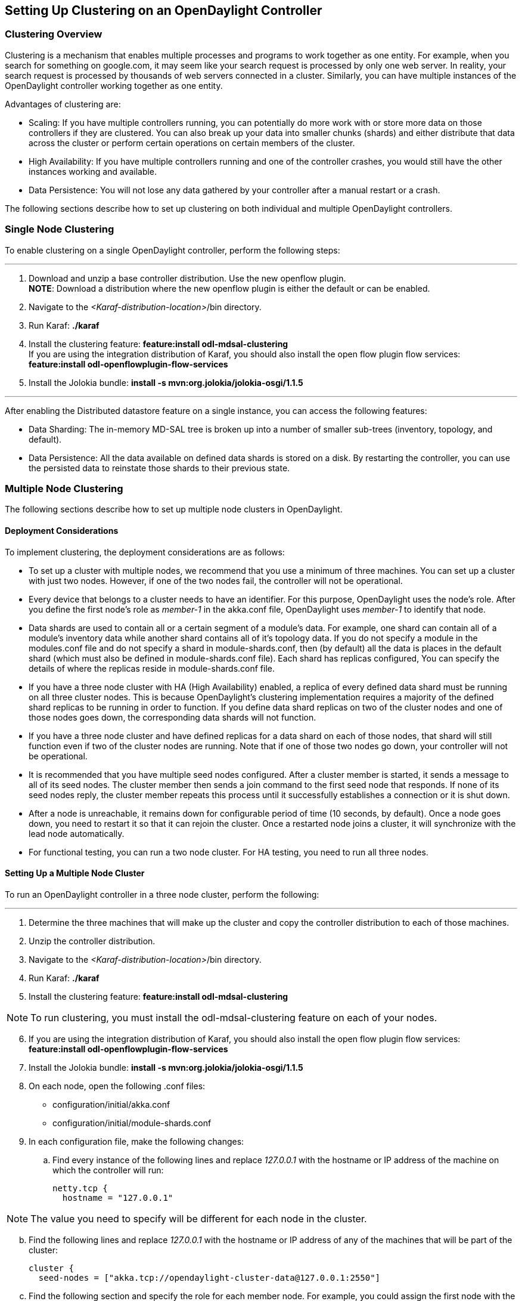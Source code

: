 == Setting Up Clustering on an OpenDaylight Controller

//* <<Clustering Overview>>
//* <<Single Node Clustering>>
//* <<Multiple Node Clustering>>
//** <<Deployment Considerations>>
//** <<Setting Up a Multiple Node Cluster>>
//*** <<Enabling HA on a Multiple Node Cluster>>

=== Clustering Overview

Clustering is a mechanism that enables multiple processes and programs to work together as one entity.  For example, when you search for something on google.com, it may seem like
your search request is processed by only one web server. In reality, your search request is processed by thousands of web servers connected in a cluster. 
Similarly, you can have multiple instances of the OpenDaylight controller working together as one entity. 

Advantages of clustering are:

* Scaling: If you have multiple controllers running, you can potentially do more work with or store more data on those controllers if they are clustered. 
You can also break up your data into smaller chunks (shards) and either distribute that data across the cluster or perform certain operations on certain members of the cluster.

* High Availability: If you have multiple controllers running and one of the controller crashes, you would still have the other instances working and available.

* Data Persistence: You will not lose any data gathered by your controller after a manual restart or a crash.

The following sections describe how to set up clustering on both individual and multiple OpenDaylight controllers.

=== Single Node Clustering
To enable clustering on a single OpenDaylight controller, perform the following steps:

'''

. Download and unzip a base controller distribution. Use the new openflow plugin. +
*NOTE*: Download a distribution where the new openflow plugin is either the default or can be enabled.
. Navigate to the _<Karaf-distribution-location>_/bin directory.
. Run Karaf: *./karaf*
. Install the clustering feature: *feature:install odl-mdsal-clustering* +
If you are using the integration distribution of Karaf, you should also install the open flow plugin flow services: *feature:install odl-openflowplugin-flow-services*
. Install the Jolokia bundle: *install -s mvn:org.jolokia/jolokia-osgi/1.1.5*

'''

After enabling the Distributed datastore feature on a single instance, you can access the following features:

* Data Sharding: The in-memory MD-SAL tree is broken up into a number of smaller sub-trees (inventory, topology, and default).
* Data Persistence: All the data available on defined data shards is stored on a disk. By restarting the controller, you can use the persisted data to reinstate those shards
 to their previous state.

=== Multiple Node Clustering

The following sections describe how to set up multiple node clusters in OpenDaylight.

==== Deployment Considerations

To implement clustering, the deployment considerations are as follows:

* To set up a cluster with multiple nodes, we recommend that you use a minimum of three machines. You can set up a cluster with just two nodes. 
However, if one of the two nodes fail, the controller will not be operational.

* Every device that belongs to a cluster needs to have an identifier. For this purpose, OpenDaylight uses the node&#8217;s role. 
After you define the first node&#8217;s role as _member-1_ in the akka.conf file, OpenDaylight uses _member-1_ to identify that node.

* Data shards are used to contain all or a certain segment of a module&#8217;s data. For example, one shard can contain all of a module&#8217;s 
inventory data while another shard contains all of it&#8217;s topology data. If you do not specify a module in the modules.conf file and do not specify a shard in 
module-shards.conf, then (by default) all the data is places in the default shard (which must also be defined in module-shards.conf file). Each shard has replicas configured, 
You can specify the details of where the replicas reside in module-shards.conf file.

* If you have a three node cluster with HA (High Availability) enabled,  a replica of every defined data shard must be running on all three cluster nodes. 
This is because OpenDaylight&#8217;s clustering implementation requires a majority of the defined shard replicas to be running in order to function. 
If you define data shard replicas on two of the cluster nodes and one of those nodes goes down, the corresponding data shards will not function.

* If you have a three node cluster and have defined replicas for a data shard on each of those nodes, that shard will still function even if  two 
of the cluster nodes are running. Note that if one of those two nodes go down, your controller will not be operational.

* It is  recommended that you have multiple seed nodes configured. After a cluster member is started, it sends a message to all of its seed nodes. 
The cluster member then sends a join command to the first seed node that responds. If none of its seed nodes reply, the cluster member repeats this process until it successfully 
establishes a connection or it is shut down.

* After a node is unreachable, it remains down for configurable period of time (10 seconds, by default). 
Once a node goes down, you need to restart it so that it can rejoin the cluster. Once a restarted node joins a cluster, it will synchronize with the lead node automatically.

* For functional testing, you can run a two node cluster. For HA testing, you need to run all three nodes.

==== Setting Up a Multiple Node Cluster

To run an OpenDaylight controller in a three node cluster, perform the following:

'''

. Determine the three machines that will make up the cluster and copy the controller distribution to each of those machines.
. Unzip the controller distribution.
. Navigate to the _<Karaf-distribution-location>_/bin directory.
. Run Karaf: *./karaf*
. Install the clustering feature: *feature:install odl-mdsal-clustering*

NOTE: To run clustering, you must install the odl-mdsal-clustering feature on each of your nodes.

[start=6]
. If you are using the integration distribution of Karaf, you should also install the open flow plugin flow services: *feature:install odl-openflowplugin-flow-services*
. Install the Jolokia bundle: *install -s mvn:org.jolokia/jolokia-osgi/1.1.5*
. On each node, open the following .conf files:

* configuration/initial/akka.conf
* configuration/initial/module-shards.conf

. In each configuration file, make the following changes:

.. Find every instance of the following lines and replace _127.0.0.1_ with the hostname or IP address of the machine on which the controller will run:

     netty.tcp {
       hostname = "127.0.0.1"

NOTE: The value you need to specify will be different for each node in the cluster.

[start=2]
.. Find the following lines and replace _127.0.0.1_ with the hostname or IP address of any of the machines that will be part of the cluster:

   cluster {
     seed-nodes = ["akka.tcp://opendaylight-cluster-data@127.0.0.1:2550"]

.. Find the following section and specify the role for each member node. For example, you could assign the first node with the _member-1_ role, 
the second node with the _member-2_ role, and the third node with the _member-3_ role.


     roles = [
       "member-1"
     ]

.. Open the configuration/initial/module-shards.conf file and update the items listed in the following section to match replicas with roles defined in this host&#8217;s 
akka.conf file.

               replicas = [
                   "member-1"
               ]

For reference, view a sample akka.conf file here: https://gist.github.com/moizr/88f4bd4ac2b03cfa45f0

[start=5]
.. Run the following commands on each of your cluster&#8217;s nodes:

* *JAVA_MAX_MEM=4G JAVA_MAX_PERM_MEM=512m ./karaf*

* *JAVA_MAX_MEM=4G JAVA_MAX_PERM_MEM=512m ./karaf*

* *JAVA_MAX_MEM=4G JAVA_MAX_PERM_MEM=512m ./karaf*

'''

The OpenDaylight controller can now run in a three node cluster. Use any of the three member nodes to access the data residing in the datastore.

To view information about shard designated as _member-1_ on a node, query the shard&#8217;s data by sending the following HTTP request:

'''

*GET http://_<host>_:8181/jolokia/read/org.opendaylight.controller:Category=Shards,name=member-1-shard-inventory-config,type=DistributedConfigDatastore*

NOTE: If prompted, enter _admin_ as both the username and password.

'''

This request should return the following information:

   {
       "timestamp": 1410524741,
       "status": 200,
       "request": {
       "mbean": "org.opendaylight.controller:Category=Shards,name=member-1-shard-inventory-config,type=DistributedConfigDatastore",
       "type": "read"
       },
       "value": {
       "ReadWriteTransactionCount": 0,
       "LastLogIndex": -1,
       "MaxNotificationMgrListenerQueueSize": 1000,
       "ReadOnlyTransactionCount": 0,
       "LastLogTerm": -1,
       "CommitIndex": -1,
       "CurrentTerm": 1,
       "FailedReadTransactionsCount": 0,
       "Leader": "member-1-shard-inventory-config",
       "ShardName": "member-1-shard-inventory-config",
       "DataStoreExecutorStats": {
       "activeThreadCount": 0,
       "largestQueueSize": 0,
       "currentThreadPoolSize": 1,
       "maxThreadPoolSize": 1,
       "totalTaskCount": 1,
       "largestThreadPoolSize": 1,
       "currentQueueSize": 0,
       "completedTaskCount": 1,
       "rejectedTaskCount": 0,
       "maxQueueSize": 5000
       },
       "FailedTransactionsCount": 0,
       "CommittedTransactionsCount": 0,
       "NotificationMgrExecutorStats": {
       "activeThreadCount": 0,
       "largestQueueSize": 0,
       "currentThreadPoolSize": 0,
       "maxThreadPoolSize": 20,
       "totalTaskCount": 0,
       "largestThreadPoolSize": 0,
       "currentQueueSize": 0,
       "completedTaskCount": 0,
       "rejectedTaskCount": 0,
       "maxQueueSize": 1000
       },
       "LastApplied": -1,
       "AbortTransactionsCount": 0,
       "WriteOnlyTransactionCount": 0,
       "LastCommittedTransactionTime": "1969-12-31 16:00:00.000",
       "RaftState": "Leader",
       "CurrentNotificationMgrListenerQueueStats": []
       }
   }

The key information is the name of the shard. Shard names are structured as follows:

_<member-name>_-shard-_<shard-name-as-per-configuration>_-_<store-type>_

Here are a couple sample data short names:

* member-1-shard-topology-config
* member-2-shard-default-operational

===== Enabling HA on a Multiple Node Cluster

To enable HA in a three node cluster:

'''

. Open the configuration/initial/module-shards.conf file on each cluster node.
. Add _member-2_ and _member-3_ to the replica list for each data shard.
. Restart all the nodes. The nodes should automatically sync up with member-1. After some time, the cluster should be ready for operation.

'''

When HA is enabled, you must have at least three replicas of every shard. Each node&#8217;s configuration files should be as follows:

   module-shards = [
       {
           name = "default"
           shards = [
               {
                   name="default"
                   replicas = [
                       "member-1",
                       "member-2",
                       "member-3"
                   ]
               }
           ]
       },
       {
           name = "topology"
           shards = [
               {
                   name="topology"
                   replicas = [
                       "member-1",
                       "member-2",
                       "member-3"
                   ]
               }
           ]
       },
       {
           name = "inventory"
           shards = [
               {
                   name="inventory"
                   replicas = [
                       "member-1",
                       "member-2",
                       "member-3"
                   ]
               }
           ]
       },
       {
            name = "toaster"
            shards = [
                {
                    name="toaster"
                    replicas = [
                       "member-1",
                       "member-2",
                       "member-3"
                    ]
                }
            ]
       }
   ]

When HA is enabled on multiple nodes, shards replicate the data for those nodes. Whenever the lead replica on a data shard is brought down, 
another replica takes its place. As a result, the cluster should remain available. To determine which replica is acting as the lead on a data shard, send an HTTP request to obtain 
the information for a data shard on any of the nodes.

